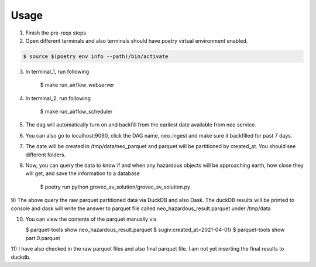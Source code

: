 =====
Usage
=====

1) Finish the pre-reqs steps
2) Open different terminals and also terminals should have poetry virtual environment enabled.

.. code-block:: console

    $ source $(poetry env info --path)/bin/activate

3) In terminal_1, run following

    $ make run_airflow_webserver

4) In terminal_2, run following

    $ make run_airflow_scheduler

5) The dag will automatically turn on and backfill from the earliest date available from neo service.

6) You can also go to localhost:9090, click the DAG name, neo_ingest and make sure it backfilled for past 7 days.
7) The date will be created in /tmp/data/neo_parquet and parquet will be partitioned by created_at. You should see different folders.
8) Now, you can query the data to know if and when any hazardous objects will be approaching earth, how close they will get, and save the information to a database

    $ poetry run python grovec_sv_solution/grovec_sv_solution.py

9) The above query the raw parquet partitioned data via DuckDB and also Dask. The duckDB results will be printed to console
and dask will write the answer to parquet file called neo_hazardous_result.parquet under /tmp/data

10) You can view the contents of the parquet manually via

    $ parquet-tools show neo_hazardous_result.parquet
    $ sugiv:created_at=2021-04-01/ $ parquet-tools show part.0.parquet

11) I have also checked in the raw parquet files and also final parquet file. I am not yet inserting the
final results to duckdb.
